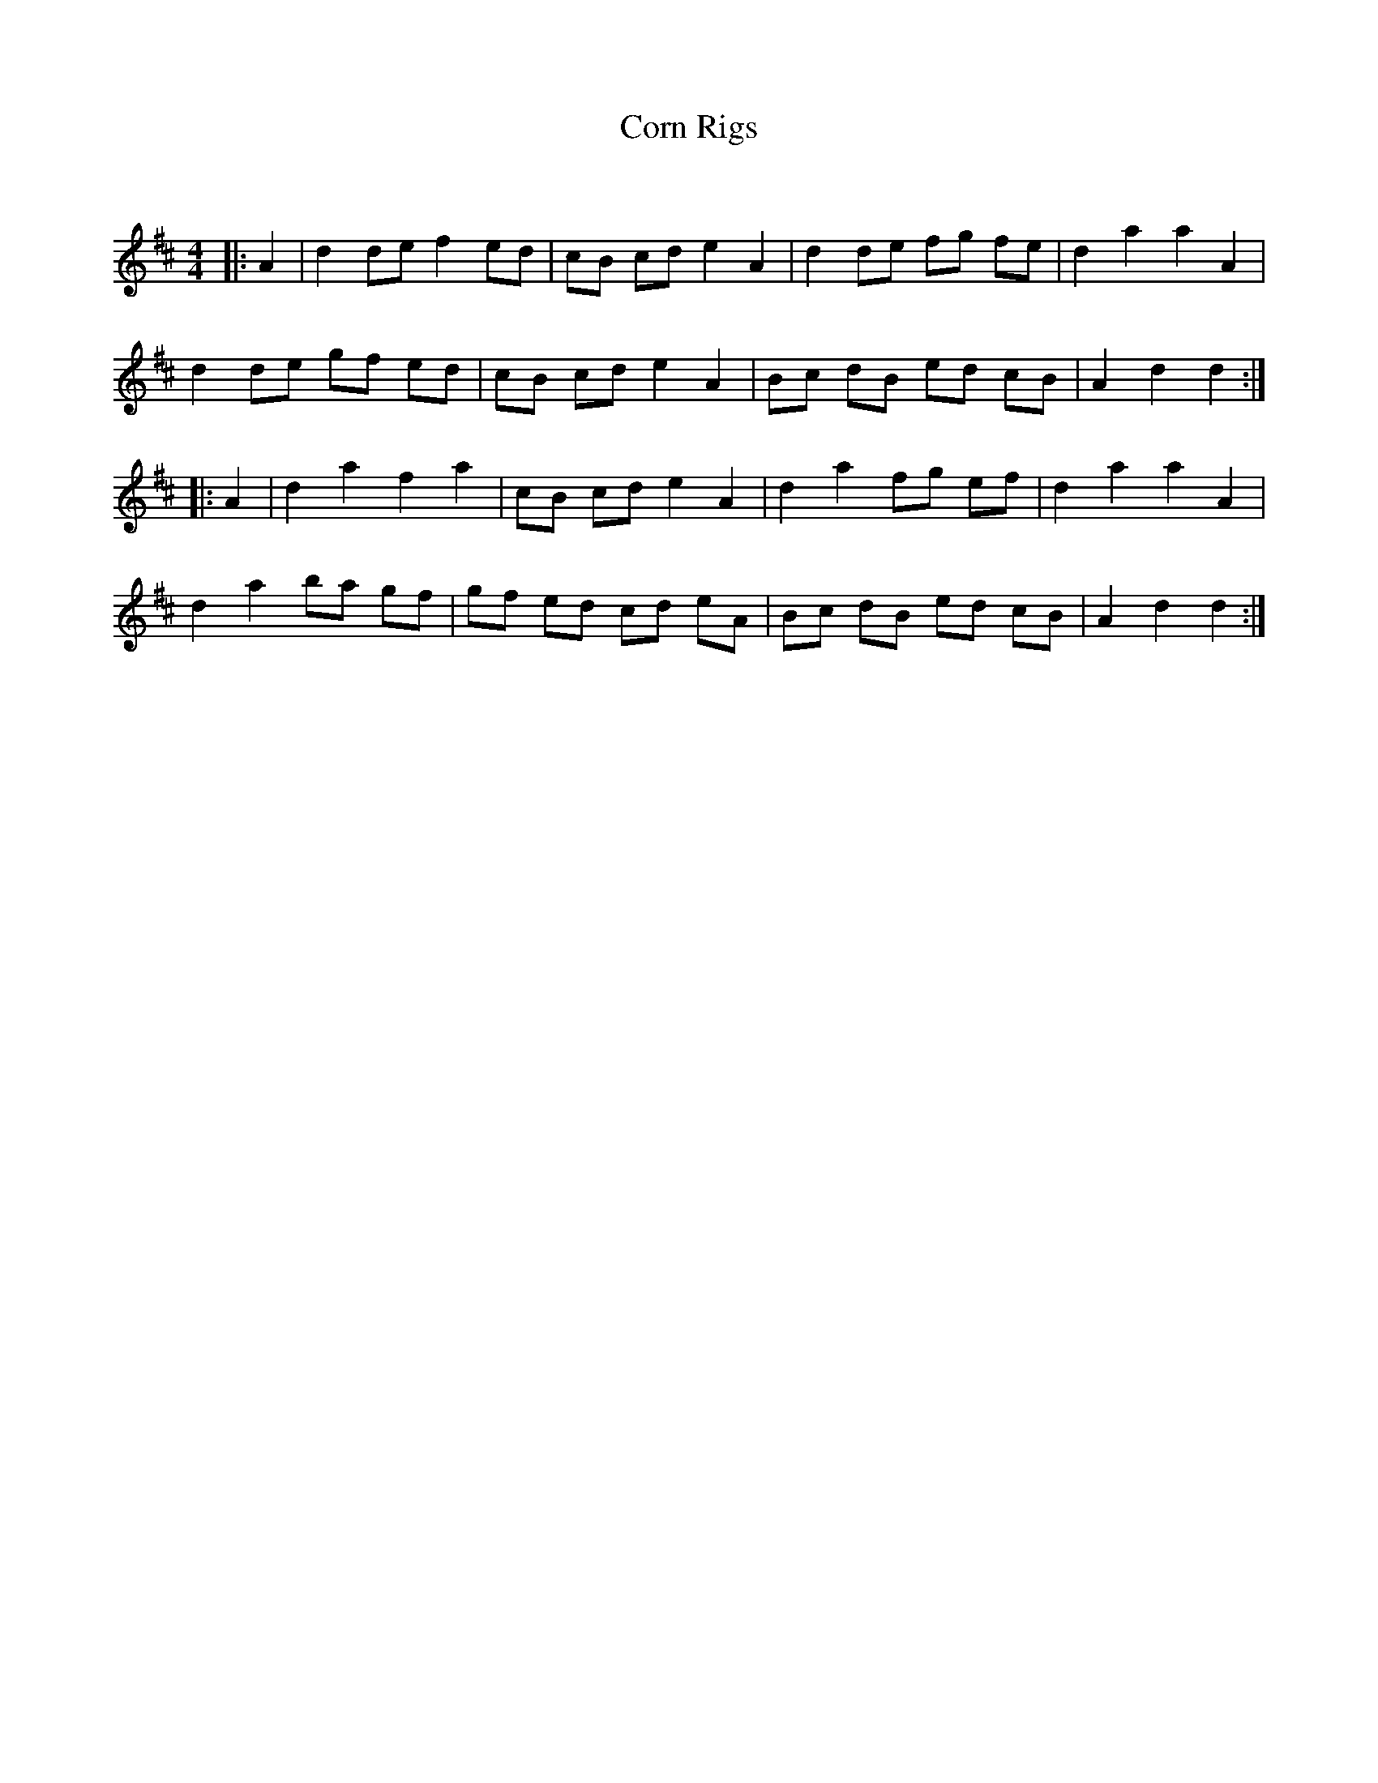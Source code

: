 X:1
T: Corn Rigs
C:
R:Reel
Q: 232
K:D
M:4/4
L:1/8
|:A2|d2 de f2 ed|cB cd e2 A2|d2 de fg fe|d2 a2 a2 A2|
d2 de gf ed|cB cd e2 A2|Bc dB ed cB|A2 d2 d2:|
|:A2|d2 a2 f2 a2|cB cd e2 A2|d2 a2 fg ef|d2 a2 a2 A2|
d2 a2 ba gf|gf ed cd eA|Bc dB ed cB|A2 d2 d2:|
